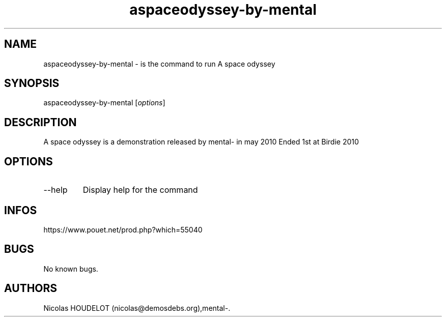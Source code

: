 .\" Automatically generated by Pandoc 3.1.3
.\"
.\" Define V font for inline verbatim, using C font in formats
.\" that render this, and otherwise B font.
.ie "\f[CB]x\f[]"x" \{\
. ftr V B
. ftr VI BI
. ftr VB B
. ftr VBI BI
.\}
.el \{\
. ftr V CR
. ftr VI CI
. ftr VB CB
. ftr VBI CBI
.\}
.TH "aspaceodyssey-by-mental" "6" "2024-04-14" "A space odyssey User Manuals" ""
.hy
.SH NAME
.PP
aspaceodyssey-by-mental - is the command to run A space odyssey
.SH SYNOPSIS
.PP
aspaceodyssey-by-mental [\f[I]options\f[R]]
.SH DESCRIPTION
.PP
A space odyssey is a demonstration released by mental- in may 2010 Ended
1st at Birdie 2010
.SH OPTIONS
.TP
--help
Display help for the command
.SH INFOS
.PP
https://www.pouet.net/prod.php?which=55040
.SH BUGS
.PP
No known bugs.
.SH AUTHORS
Nicolas HOUDELOT (nicolas\[at]demosdebs.org),mental-.
